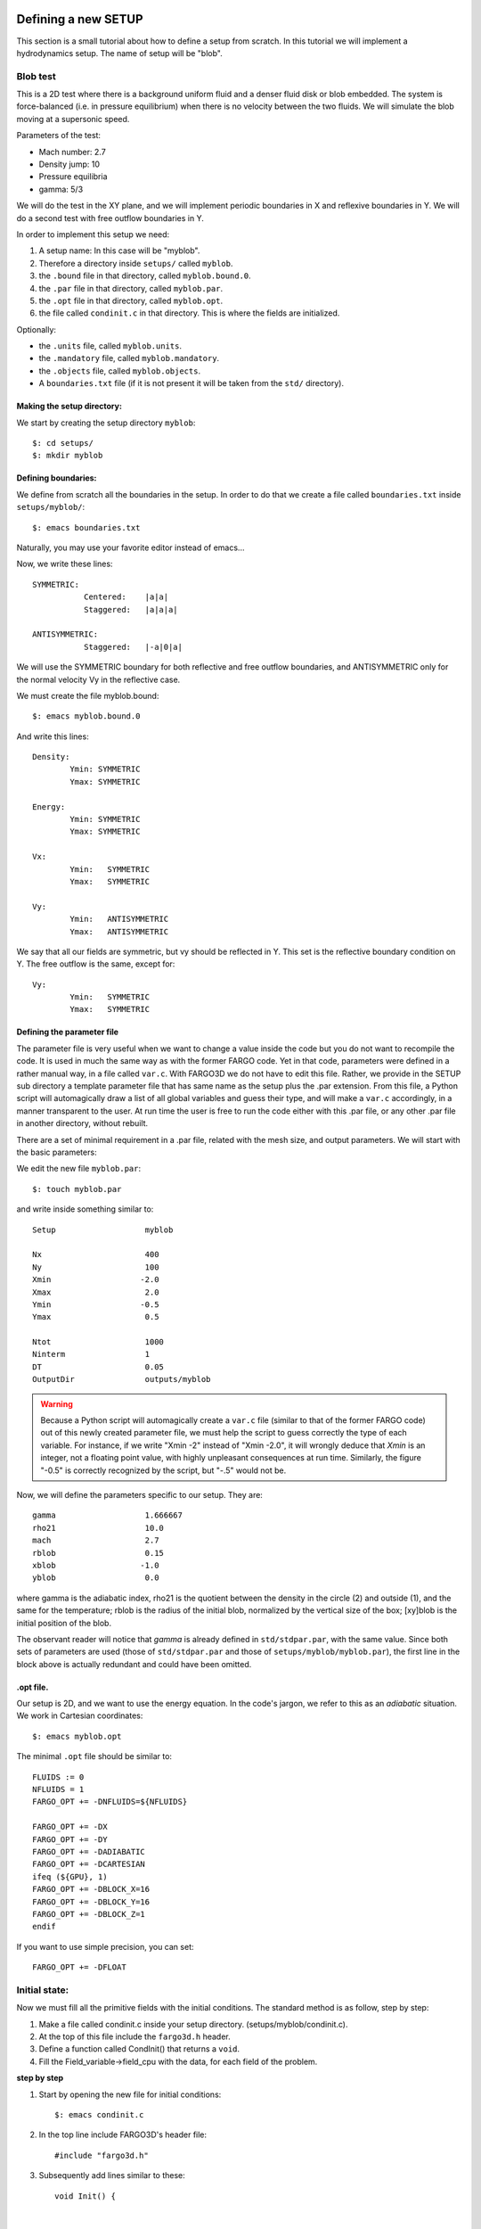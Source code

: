 Defining a new SETUP
=====================

This section is a small tutorial about how to define a setup from
scratch. In this tutorial we will implement a hydrodynamics
setup. The name of setup will be "blob".

Blob test
----------

This is a 2D test where there is a background uniform fluid and a denser
fluid disk or blob embedded. The system is force-balanced (i.e. in pressure
equilibrium) when there is no velocity between the two fluids. We will simulate 
the blob moving at a supersonic speed.

Parameters of the test:

* Mach number: 2.7
* Density jump: 10
* Pressure equilibria
* gamma: 5/3

We will do the test in the XY plane, and we will implement periodic
boundaries in X and reflexive boundaries in Y. We will do a second
test with free outflow boundaries in Y.

In order to implement this setup we need:

1) A setup name: In this case will be "myblob".
2) Therefore a directory inside ``setups/`` called ``myblob``.
3) the ``.bound`` file in that directory, called ``myblob.bound.0``.
4) the ``.par`` file in that directory, called ``myblob.par``.
5) the ``.opt`` file in that directory, called ``myblob.opt``.
6) the file called ``condinit.c`` in that directory. This is   where the fields are initialized.

Optionally:

* the ``.units`` file, called ``myblob.units``.
* the ``.mandatory`` file, called ``myblob.mandatory``.
* the ``.objects`` file, called ``myblob.objects``.
* A ``boundaries.txt`` file (if it is not present it will be taken
  from the ``std/`` directory).


Making the setup directory:
.....................................................

We start by creating the setup directory ``myblob``::

 $: cd setups/
 $: mkdir myblob



Defining boundaries:
.......................................

We define from scratch all the boundaries in the setup. In order to do
that we create a file called ``boundaries.txt`` inside ``setups/myblob/``::

 $: emacs boundaries.txt   

Naturally, you may use your favorite editor instead of emacs...

Now, we write these lines::

	SYMMETRIC:
		   Centered:	|a|a|
		   Staggered:   |a|a|a|
	
	ANTISYMMETRIC:
		   Staggered:	|-a|0|a|

    
We will use the SYMMETRIC boundary for both reflective and free
outflow boundaries, 
and ANTISYMMETRIC only for the normal velocity Vy in the reflective case.

We must create the file myblob.bound::

 $: emacs myblob.bound.0

And write this lines::

	Density:
		Ymin: SYMMETRIC
		Ymax: SYMMETRIC
	
	Energy:
		Ymin: SYMMETRIC
		Ymax: SYMMETRIC
	
	Vx:
		Ymin:	SYMMETRIC
		Ymax:   SYMMETRIC
	
	Vy:
		Ymin:	ANTISYMMETRIC
		Ymax:   ANTISYMMETRIC


We say that all our fields are symmetric, but vy should be reflected
in Y. This set is the reflective boundary condition on Y. The free
outflow is the same, except for::

	Vy:
		Ymin:	SYMMETRIC
		Ymax:   SYMMETRIC


.. _parfile:

Defining the parameter file
.....................................................

The parameter file is very useful when we want to change a value
inside the code but you do not want to recompile the code. It is used
in much the same way as with the former FARGO code. Yet in that code,
parameters were defined in a rather manual way, in a file called
``var.c``. With FARGO3D we do not have to edit this file. Rather, we
provide in the SETUP sub directory a template parameter file that has
same name as the setup plus the .par extension. From this file, a
Python script will automagically draw a list of all global variables
and guess their type, and will make a ``var.c`` accordingly, in a
manner transparent to the user. At run time the user is free to run the
code either with this .par file, or any other .par file in another
directory, without rebuilt.

There are a set of minimal requirement in a .par file, related with
the mesh size, and output parameters. We will start with the basic
parameters:

We edit the new file ``myblob.par``::

  $: touch myblob.par

and write inside something similar to::

	Setup			myblob

	Nx			400
	Ny			100
	Xmin		       -2.0
	Xmax			2.0
	Ymin		       -0.5
	Ymax			0.5
	
	Ntot			1000
	Ninterm	 		1
	DT			0.05
	OutputDir		outputs/myblob

.. warning::
   Because a Python script will automagically create a ``var.c`` file
   (similar to that of the former FARGO code) out of this newly
   created parameter file, we must help the script to guess correctly
   the type of each variable. For instance, if we write "Xmin   -2"
   instead of "Xmin   -2.0", it will wrongly deduce that *Xmin* is an
   integer, not a floating point value, with highly unpleasant
   consequences at run time. Similarly, the figure "-0.5" is correctly
   recognized by the script, but "-.5" would not be.


Now, we will define the parameters specific to our setup. They are::

        gamma                   1.666667
	rho21			10.0
	mach			2.7
	rblob			0.15
	xblob		       -1.0
	yblob			0.0

where gamma is the adiabatic index, rho21 is the quotient between the
density in the circle (2) and outside (1), and the same for the
temperature; rblob is the radius of the initial blob, normalized by
the vertical size of the box; [xy]blob is the initial position of the
blob.

The observant reader will notice that *gamma* is already defined in
``std/stdpar.par``, with the same value. Since both sets of parameters
are used (those of ``std/stdpar.par`` and those of
``setups/myblob/myblob.par``), the first line in the block above is
actually redundant and could have been omitted.

.opt file.
..........

Our setup is 2D, and we want to use the energy equation. In the code's
jargon, we refer to this as an *adiabatic* situation. We work in Cartesian coordinates::

 $: emacs myblob.opt

The minimal ``.opt`` file should be similar to::

  
        FLUIDS := 0
        NFLUIDS = 1
        FARGO_OPT += -DNFLUIDS=${NFLUIDS}
	
	FARGO_OPT += -DX
	FARGO_OPT += -DY
	FARGO_OPT += -DADIABATIC
	FARGO_OPT += -DCARTESIAN
	ifeq (${GPU}, 1)
	FARGO_OPT += -DBLOCK_X=16
	FARGO_OPT += -DBLOCK_Y=16
	FARGO_OPT += -DBLOCK_Z=1
	endif

If you want to use simple precision, you can set::

	FARGO_OPT += -DFLOAT


Initial state:
--------------

Now we must fill all the primitive fields with the initial conditions. The standard method is as follow, step by step: 

1) Make a file called condinit.c inside your setup directory. (setups/myblob/condinit.c).
2) At the top of this file include the ``fargo3d.h`` header.
3) Define a function called CondInit() that returns a ``void``.
4) Fill the Field_variable->field_cpu with the data, for each field of
   the problem.

**step by step**
  
1) Start by opening the new file for initial conditions::
   
     $: emacs condinit.c

2) In the top line include FARGO3D's header file::

     #include "fargo3d.h"

3) Subsequently add lines similar to these::

	void Init() {
	
	
	}

4) Write inside the function something similar to::

	  int i,j,k;
	
	  real* rho = Density->field_cpu;
	  real* vx  = Vx->field_cpu;
	  real* vy  = Vy->field_cpu;
	  real* e   = Energy->field_cpu;

	  i = j = k = 0;

	  for (k = 0; k<Nz+2*NGHZ; k++) {
    	    for (j = 0; j<Ny+2*NGHY; j++) {
    	      for (i = 0; i<Nx; i++) {
	      
	      The fields are filled here with the help of the "l" index.

	      }
	    }	      
	  }

   This is the basic structure of a routine that works on
   fields. Note the pointers and the triple-nested loop. For filling
   the fields, we will use the helper index "l". In this case, the
   outer loop is not necessary, but when Z is not defined, by default
   NGHZ = 0 and Nz = 1, so there is only one external loop
   cycle. Also, in this particular case, we need to define a circle,
   and the size of the circle should be resolution-independent, so we
   will need to normalize it. We could add the following macrocommand
   lines above the initialization of the indices i,j,k ::

   #define Q1 (xmed(i) - XBLOB)
   #define Q2 (ymed(j) - YBLOB)

   (Remember, all the upper variables are taken from the .par file.)

   Now, inside the innermost loop, we will fill the field. First, we
   need a condition about where the blob is::

          if(sqrt(Q1*Q1+Q2*Q2) < RBLOB/(YMAX-YMIN)) {
   
          }  
	  
   And inside these curly brackets, for example, the density must to
   be RHO21 times denser than the density outside. The inner loop
   should be similar to::

          rho[l] = 1.0;  	      // Constant value outside
      	  e[l]   = 1.0/(GAMMA-1.0);   // The isothermal soundspeed is equal to 1.0.
   	  vx[l]  = sqrt(e[l]*(GAMMA-1.0))*MACH;
      	  vy[l]  = 0.0;   

          if(sqrt(Q1*Q1+Q2*Q2) < RBLOB/(YMAX-YMIN)) {
   	        rho[l] *= RHO21;
      	        vx[l] = 0.0;
          }

   Finally, it is mandatory to call the function Init() from one labeled CondInit(). This function also needs to create the fluid number 0 (the only fluid present in this setup)::

     void CondInit() {
        Fluids[0] = CreateFluid("gas",GAS);
        SelectFluid(0);
        Init();
     }
  
A complete view of the file ``condinit.c`` is::

        #include "fargo3d.h"

	void Init() {

	  int i,j,k;
	
	  real* rho = Density->field_cpu;
	  real* vx  = Vx->field_cpu;
	  real* vy  = Vy->field_cpu;
	  real* e   = Energy->field_cpu;

          #define Q1 (xmed(i) - XBLOB)
          #define Q2 (ymed(j) - YBLOB)

	  i = j = k = 0;

	  for (k = 0; k<Nz+2*NGHZ; k++) {
    	    for (j = 0; j<Ny+2*NGHY; j++) {
    	      for (i = 0; i<Nx; i++) {

                rho[l] = 1.0;               // Constant value outside
      	        e[l]   = 1.0/(GAMMA-1.0);   // The isothermal soundspeed is equal to 1.0.
	  	vx[l]  = sqrt(e[l]*(GAMMA-1.0))*MACH;
      	        vy[l]  = 0.0;               

                if(sqrt(Q1*Q1+Q2*Q2) < RBLOB/(YMAX-YMIN)) {
   	          rho[l] *= RHO21;
		  vx[l] = 0.0;
                }
	      }
	    }      
	  }
	}

	void CondInit() {
           Fluids[0] = CreateFluid("gas",GAS);
           SelectFluid(0);
           Init();
        }


Making the executable:
----------------------

We are now ready to build the code::

  $: make SETUP=myblob view

You may skip the final rule "view" if the build process fails (you
need to install Python's matplotlib for it to work).

If everything goes fine, you should see a message similar to::

	All objects are OK. Linking stage
	
	          FARGO3D SUMMARY:           
	          ===============            
	
	This built is SEQUENTIAL. Use "make para" to change that
	
	This built has a graphical output,
	which uses the python's matplotlib library.
	Use "make noview" to change that.
	
	
	SETUP:      'myblob'         
	(Use "make SETUP=[valid_setup_string]" to change set up)
	(Use "make list" to see the list of setups implemented)
	(Use "make info" to see the current sticky build options)

  And finally, we can execute the test:

* $: ./fargo3d setups/myblob/myblob.par

If you want to change the boundaries, you must modify ``myblob.bound.0``
and recompile the code (``make`` again).

Plotting your new setup:
------------------------

If you have ipython+pylab working, plotting your new setup is very
easy (see the first run section).

* $: ipython --pylab
* In [1]: rho = fromfile("outputs/myblob/gasdens10.dat",dtype='float32').reshape(100,400)
* In [2]: imshow(rho)


.. figure:: ../images/myblob.png
   :scale: 50%
   :align: center

   myblob setup at output number 10 (ie at date = OUTPUTNB * NINTERM * DT
   = 0.5 here)


Run-time visualization.
======================================

FARGO3D has a visualization module, that can be activated for a
specific setup by doing::

  $:make SETUP=setup view

or the equivalent form::

  $:make SETUP=setup FARGO_DISPLAY=MATPLOTLIB

In order to use it you need to have a python-development package (if you are using some package-manager) or simply a basic python installation (the file python.h is needed at compilation time). Also, it is mandatory to have installed matplotlib and numpy packages.

How does it work?
--------------------------

Run-time visualization uses an embedded Python interpreter running at
the same time as your simulation. All the related routines are in
``src/matplotlib.c``. The scheme developed to visualize data allows you
to make a visualization routine adapted to your needs. If you work
with matplotlib, you will see that making an interactive plot from within FARGO3D
is the same as working in an interactive session of python+matplotlib. By
default there are three main routines, called ``plot1d()``, ``plot2d()`` and
``plot3d()``. The functionality of each one is obvious from the name. The
most important line for the run-time visualization is::

  Py_InitializeEx(1);
  
Upon execution of this function, you are able to execute any python command inside FARGO3D. A helper function was developed for passing values from FARGO3D to the python interpreter::

  void pyrun(const char *, ...);

The ``pyrun()`` function works identically to ``printf()`` (man 3
printf), but ``pyrun()`` returns a ``void``. The main difference
between ``printf()`` and ``pyrun()`` is that ``pyrun()`` prints on the python
interpreter, and the text printed is interpreted as a python
command. In the background, ``pyrun`` is only a wrapper to the function
``PyRun_SimpleString()``.

In the basic public implementation of the run-time visualization, a set
of helper parameters have been implemented. These parameters should be
included in your ``.par`` files. You can see the standard value of each
one in ``std/stdpar.par``:

* Field: Name of the field you want to plot. Eg: gasdens
* Cmap: A matplotlib palette. Eg: cubehelix  (related to cmap matplotlib karg)
* Log: If you want to use a logarithmic scale for your color map. Values: Yes/No
* Colorbar: If you want to see the colorbar. Values Yes/No
* Autocolor: If you want a dynamic colorbar between the min and max of the field. Values: Yes/No
* Aspect:	The same as the aspect karg of matplotlib (imshow() method). Values: Auto, None
* vmin: Min value for the colorbar. Only if Autocolor is No
* vmax: Max value for the colorbar. Only if Autocolor is No
* PlotLine: Allows to make an arbitrary plot when your simulation is 3D. The field is stored in a 3D numpy array called field. For example, if you want to plot the 2D Z-sum projection, you should do something similar to::

     PlotLine         np.sum(field,axis=0)

Also, you can make a z-slice doing something similar to::

  PlotLine         field[k,:,:]

where k is an integer with 0<k<NZ.

Backends
--------

Matplotlib uses the concept of backend to refer to some specific set
of widgets used for rendering the plot (eg: qt, tkinter, wx, etc). Not
all the backends are compatible with interactive non-blocking
plots. If the main widget that appears after the execution of FARGO3D
does not work, you can try with another backend (see matplotlib
official documentation for more details).  You could consider adding
the file ``matplotibrc`` to the main FARGO3D directory to configure
matplotlib before running a simulation. This file is
matplotlib-standard (see more details `here <https://matplotlib.org/stable/users/explain/customizing.html>`_), and is version-dependent. If you want to modify
the aspect of the widget, or change the backend, it is a good idea to
start modifying this file.  On linux systems, we tipically use the
backend TKAgg.
